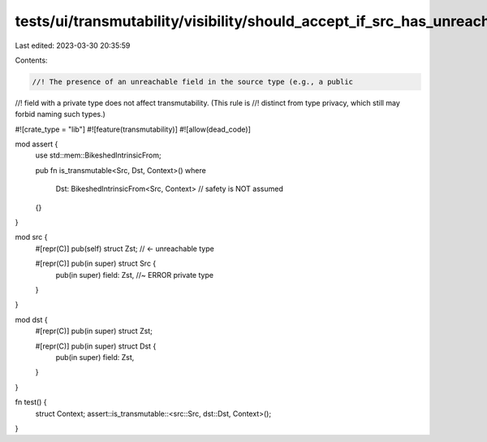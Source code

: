 tests/ui/transmutability/visibility/should_accept_if_src_has_unreachable_field.rs
=================================================================================

Last edited: 2023-03-30 20:35:59

Contents:

.. code-block:: rs

    //! The presence of an unreachable field in the source type (e.g., a public
//! field with a private type does not affect transmutability. (This rule is
//! distinct from type privacy, which still may forbid naming such types.)

#![crate_type = "lib"]
#![feature(transmutability)]
#![allow(dead_code)]

mod assert {
    use std::mem::BikeshedIntrinsicFrom;

    pub fn is_transmutable<Src, Dst, Context>()
    where
        Dst: BikeshedIntrinsicFrom<Src, Context> // safety is NOT assumed
    {}
}

mod src {
    #[repr(C)] pub(self) struct Zst; // <- unreachable type

    #[repr(C)] pub(in super) struct Src {
        pub(in super) field: Zst, //~ ERROR private type
    }
}

mod dst {
    #[repr(C)] pub(in super) struct Zst;

    #[repr(C)] pub(in super) struct Dst {
        pub(in super) field: Zst,
    }
}

fn test() {
    struct Context;
    assert::is_transmutable::<src::Src, dst::Dst, Context>();
}


